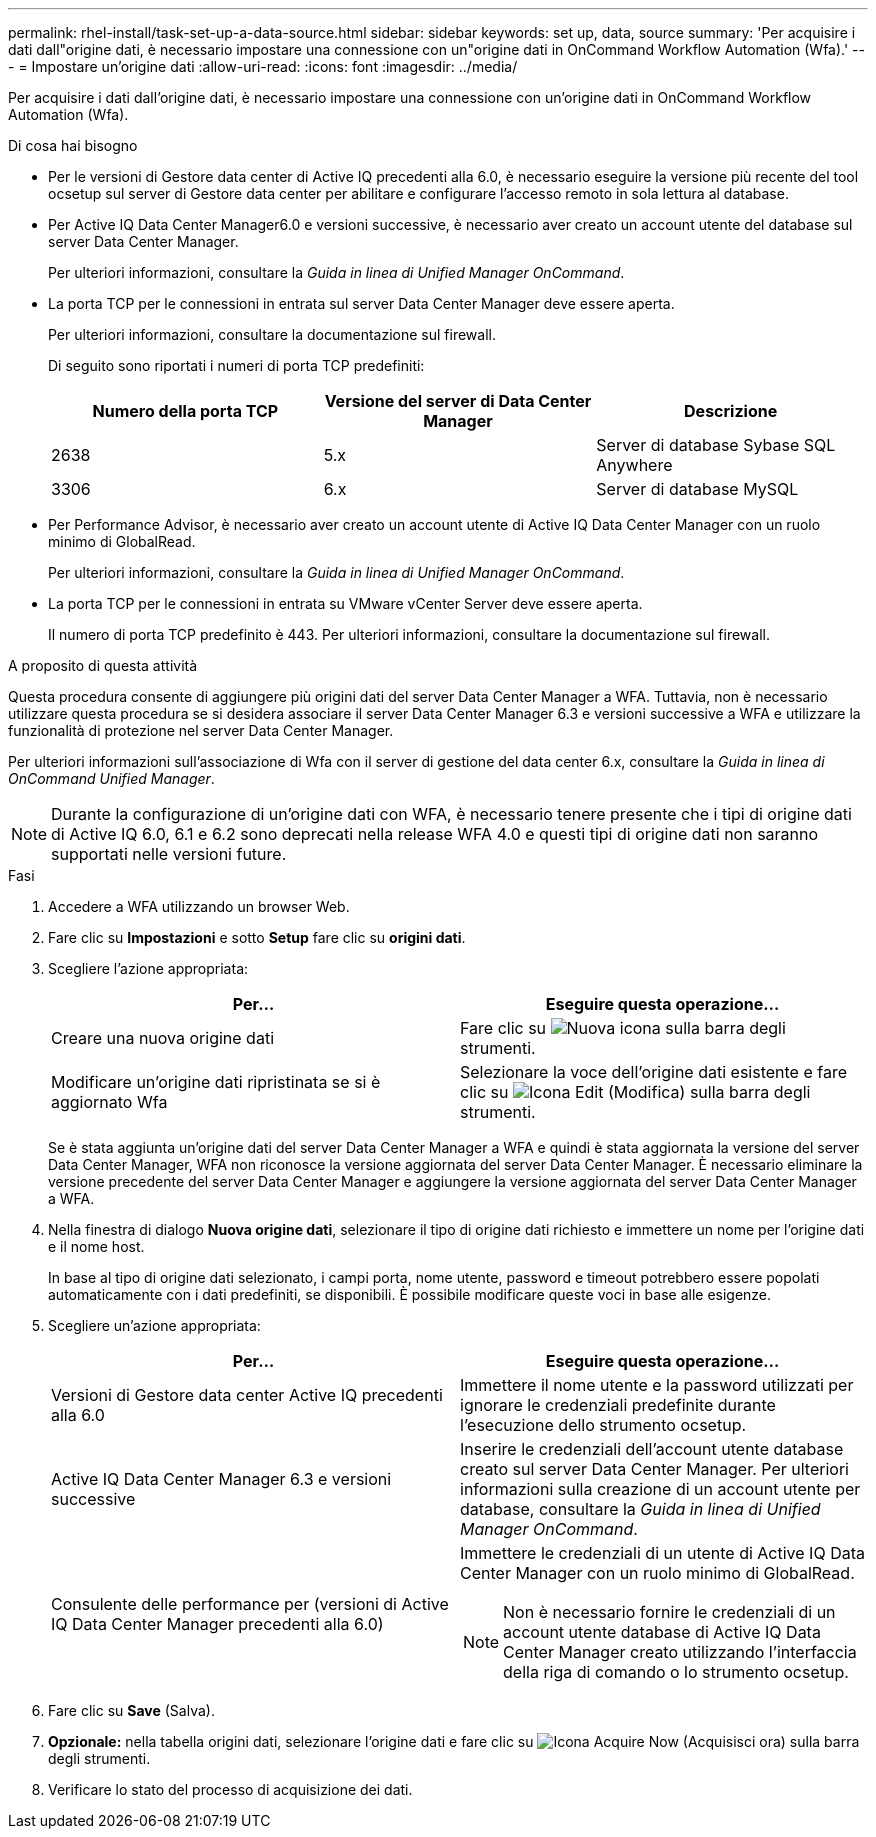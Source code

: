 ---
permalink: rhel-install/task-set-up-a-data-source.html 
sidebar: sidebar 
keywords: set up, data, source 
summary: 'Per acquisire i dati dall"origine dati, è necessario impostare una connessione con un"origine dati in OnCommand Workflow Automation (Wfa).' 
---
= Impostare un'origine dati
:allow-uri-read: 
:icons: font
:imagesdir: ../media/


[role="lead"]
Per acquisire i dati dall'origine dati, è necessario impostare una connessione con un'origine dati in OnCommand Workflow Automation (Wfa).

.Di cosa hai bisogno
* Per le versioni di Gestore data center di Active IQ precedenti alla 6.0, è necessario eseguire la versione più recente del tool ocsetup sul server di Gestore data center per abilitare e configurare l'accesso remoto in sola lettura al database.
* Per Active IQ Data Center Manager6.0 e versioni successive, è necessario aver creato un account utente del database sul server Data Center Manager.
+
Per ulteriori informazioni, consultare la _Guida in linea di Unified Manager OnCommand_.

* La porta TCP per le connessioni in entrata sul server Data Center Manager deve essere aperta.
+
Per ulteriori informazioni, consultare la documentazione sul firewall.

+
Di seguito sono riportati i numeri di porta TCP predefiniti:

+
[cols="3*"]
|===
| Numero della porta TCP | Versione del server di Data Center Manager | Descrizione 


 a| 
2638
 a| 
5.x
 a| 
Server di database Sybase SQL Anywhere



 a| 
3306
 a| 
6.x
 a| 
Server di database MySQL

|===
* Per Performance Advisor, è necessario aver creato un account utente di Active IQ Data Center Manager con un ruolo minimo di GlobalRead.
+
Per ulteriori informazioni, consultare la _Guida in linea di Unified Manager OnCommand_.

* La porta TCP per le connessioni in entrata su VMware vCenter Server deve essere aperta.
+
Il numero di porta TCP predefinito è 443. Per ulteriori informazioni, consultare la documentazione sul firewall.



.A proposito di questa attività
Questa procedura consente di aggiungere più origini dati del server Data Center Manager a WFA. Tuttavia, non è necessario utilizzare questa procedura se si desidera associare il server Data Center Manager 6.3 e versioni successive a WFA e utilizzare la funzionalità di protezione nel server Data Center Manager.

Per ulteriori informazioni sull'associazione di Wfa con il server di gestione del data center 6.x, consultare la _Guida in linea di OnCommand Unified Manager_.


NOTE: Durante la configurazione di un'origine dati con WFA, è necessario tenere presente che i tipi di origine dati di Active IQ 6.0, 6.1 e 6.2 sono deprecati nella release WFA 4.0 e questi tipi di origine dati non saranno supportati nelle versioni future.

.Fasi
. Accedere a WFA utilizzando un browser Web.
. Fare clic su *Impostazioni* e sotto *Setup* fare clic su *origini dati*.
. Scegliere l'azione appropriata:
+
[cols="2*"]
|===
| Per... | Eseguire questa operazione... 


 a| 
Creare una nuova origine dati
 a| 
Fare clic su image:../media/new_wfa_icon.gif["Nuova icona"] sulla barra degli strumenti.



 a| 
Modificare un'origine dati ripristinata se si è aggiornato Wfa
 a| 
Selezionare la voce dell'origine dati esistente e fare clic su image:../media/edit_wfa_icon.gif["Icona Edit (Modifica)"] sulla barra degli strumenti.

|===
+
Se è stata aggiunta un'origine dati del server Data Center Manager a WFA e quindi è stata aggiornata la versione del server Data Center Manager, WFA non riconosce la versione aggiornata del server Data Center Manager. È necessario eliminare la versione precedente del server Data Center Manager e aggiungere la versione aggiornata del server Data Center Manager a WFA.

. Nella finestra di dialogo *Nuova origine dati*, selezionare il tipo di origine dati richiesto e immettere un nome per l'origine dati e il nome host.
+
In base al tipo di origine dati selezionato, i campi porta, nome utente, password e timeout potrebbero essere popolati automaticamente con i dati predefiniti, se disponibili. È possibile modificare queste voci in base alle esigenze.

. Scegliere un'azione appropriata:
+
[cols="2*"]
|===
| Per... | Eseguire questa operazione... 


 a| 
Versioni di Gestore data center Active IQ precedenti alla 6.0
 a| 
Immettere il nome utente e la password utilizzati per ignorare le credenziali predefinite durante l'esecuzione dello strumento ocsetup.



 a| 
Active IQ Data Center Manager 6.3 e versioni successive
 a| 
Inserire le credenziali dell'account utente database creato sul server Data Center Manager. Per ulteriori informazioni sulla creazione di un account utente per database, consultare la _Guida in linea di Unified Manager OnCommand_.



 a| 
Consulente delle performance per (versioni di Active IQ Data Center Manager precedenti alla 6.0)
 a| 
Immettere le credenziali di un utente di Active IQ Data Center Manager con un ruolo minimo di GlobalRead.

[NOTE]
====
Non è necessario fornire le credenziali di un account utente database di Active IQ Data Center Manager creato utilizzando l'interfaccia della riga di comando o lo strumento ocsetup.

====
|===
. Fare clic su *Save* (Salva).
. *Opzionale:* nella tabella origini dati, selezionare l'origine dati e fare clic su image:../media/acquire_now_wfa_icon.gif["Icona Acquire Now (Acquisisci ora)"] sulla barra degli strumenti.
. Verificare lo stato del processo di acquisizione dei dati.

